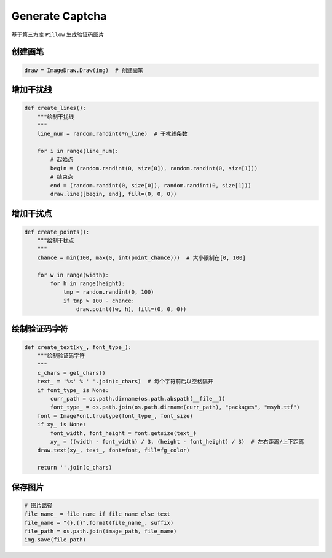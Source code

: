 ==================
Generate Captcha
==================

基于第三方库 ``Pillow`` 生成验证码图片

---------
创建画笔
---------

.. code-block:: python

    draw = ImageDraw.Draw(img)  # 创建画笔

----------
增加干扰线
----------

.. code-block:: python

    def create_lines():
        """绘制干扰线
        """
        line_num = random.randint(*n_line)  # 干扰线条数

        for i in range(line_num):
            # 起始点
            begin = (random.randint(0, size[0]), random.randint(0, size[1]))
            # 结束点
            end = (random.randint(0, size[0]), random.randint(0, size[1]))
            draw.line([begin, end], fill=(0, 0, 0))
----------
增加干扰点
----------

.. code-block:: python

    def create_points():
        """绘制干扰点
        """
        chance = min(100, max(0, int(point_chance)))  # 大小限制在[0, 100]

        for w in range(width):
            for h in range(height):
                tmp = random.randint(0, 100)
                if tmp > 100 - chance:
                    draw.point((w, h), fill=(0, 0, 0))

-----------------
绘制验证码字符
-----------------

.. code-block:: python

    def create_text(xy_, font_type_):
        """绘制验证码字符
        """
        c_chars = get_chars()
        text_ = '%s' % ' '.join(c_chars)  # 每个字符前后以空格隔开
        if font_type_ is None:
            curr_path = os.path.dirname(os.path.abspath(__file__))
            font_type_ = os.path.join(os.path.dirname(curr_path), "packages", "msyh.ttf")
        font = ImageFont.truetype(font_type_, font_size)
        if xy_ is None:
            font_width, font_height = font.getsize(text_)
            xy_ = ((width - font_width) / 3, (height - font_height) / 3)  # 左右距离/上下距离
        draw.text(xy_, text_, font=font, fill=fg_color)

        return ''.join(c_chars)

---------
保存图片
---------

.. code-block:: python

    # 图片路径
    file_name_ = file_name if file_name else text
    file_name = "{}.{}".format(file_name_, suffix)
    file_path = os.path.join(image_path, file_name)
    img.save(file_path)